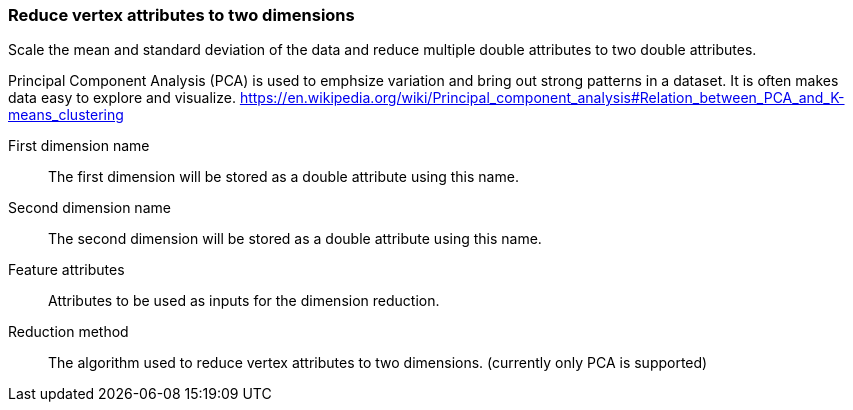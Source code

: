 ### Reduce vertex attributes to two dimensions 

Scale the mean and standard deviation of the data and reduce multiple double attributes to two double 
attributes.

Principal Component Analysis (PCA) is used to emphsize variation and bring out strong patterns in 
a dataset. It is often makes data easy to explore and visualize.
https://en.wikipedia.org/wiki/Principal_component_analysis#Relation_between_PCA_and_K-means_clustering

====
[[output_name1]] First dimension name::
The first dimension will be stored as a double attribute using this name.

[[output_name2]] Second dimension name::
The second dimension will be stored as a double attribute using this name.

[[features]] Feature attributes::
Attributes to be used as inputs for the dimension reduction. 

[[method]] Reduction method::
The algorithm used to reduce vertex attributes to two dimensions. (currently only PCA is supported)
====
